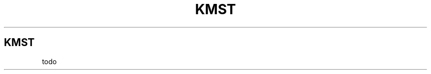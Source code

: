 .\" Automatically generated by Pandoc 3.1.8
.\"
.TH "KMST" "1" "2024-03-27" "0.1" "DOCUMENTATION"
.SH KMST
todo
